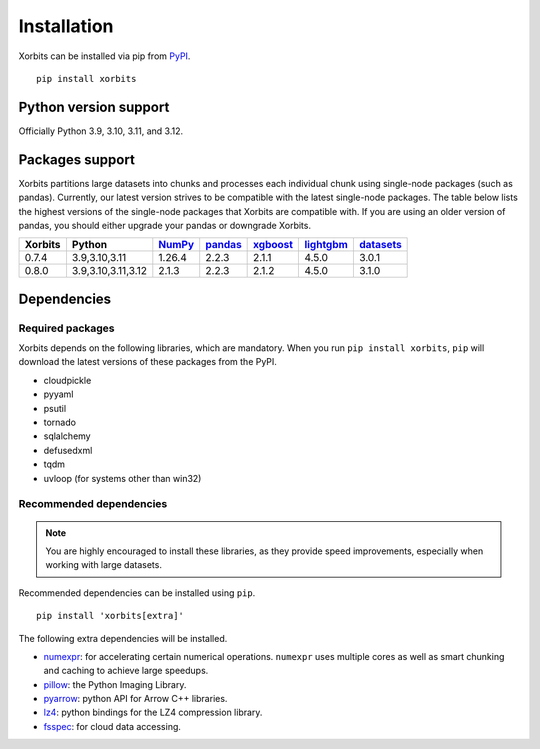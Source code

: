 .. _installation:

============
Installation
============

Xorbits can be installed via pip from `PyPI <https://pypi.org/project/xorbits>`__.

::

    pip install xorbits


.. _install.version:

Python version support
----------------------

Officially Python 3.9, 3.10, 3.11, and 3.12.

Packages support
----------------

Xorbits partitions large datasets into chunks and processes each individual 
chunk using single-node packages (such as pandas). Currently, our latest version strives 
to be compatible with the latest single-node packages. The table below lists the highest 
versions of the single-node packages that Xorbits are compatible with. If you are using 
an older version of pandas, you should either upgrade your pandas or downgrade Xorbits.

======= =================== ======== ========= ========== =========== ===========
Xorbits Python              `NumPy`_ `pandas`_ `xgboost`_ `lightgbm`_ `datasets`_
======= =================== ======== ========= ========== =========== ===========
0.7.4   3.9,3.10,3.11       1.26.4   2.2.3     2.1.1      4.5.0       3.0.1
0.8.0   3.9,3.10,3.11,3.12  2.1.3    2.2.3     2.1.2      4.5.0       3.1.0
======= =================== ======== ========= ========== =========== ===========


======= ====================   ======== ========== ========== =========== =========== 
Xorbits | Python             | NumPy  | pandas     | xgboost   | lightgbm | datasets  
======= ====================   ======== ========== ========== =========== =========== 
0.7.4   | 3.9,3.10,3.11      | 1.26.4 | 2.2.3      | 2.1.1    | 4.5.0    | 3.0.1    
0.8.0   | 3.9,3.10,3.11,3.12 | 2.1.3  | 2.2.3      | 2.1.2    | 4.5.0    | 3.1.0    
======= ====================   ======== ========== ========== =========== =========== 
.. _`NumPy`: https://numpy.org
.. _`pandas`: https://pandas.pydata.org
.. _`xgboost`: https://xgboost.readthedocs.io
.. _`lightgbm`: https://lightgbm.readthedocs.io
.. _`datasets`: https://huggingface.co/docs/datasets/index


Dependencies
------------

Required packages
~~~~~~~~~~~~~~~~~

Xorbits depends on the following libraries, which are mandatory. When you run 
``pip install xorbits``, ``pip`` will download the latest versions of these packages from the PyPI.

- cloudpickle                                                      
- pyyaml                                                          
- psutil                                                          
- tornado                                                         
- sqlalchemy                                                      
- defusedxml                                                      
- tqdm                                                            
- uvloop (for systems other than win32)                           

Recommended dependencies
~~~~~~~~~~~~~~~~~~~~~~~~

.. note::

   You are highly encouraged to install these libraries, as they provide speed improvements,
   especially when working with large datasets.

Recommended dependencies can be installed using ``pip``.

::

    pip install 'xorbits[extra]'


The following extra dependencies will be installed.

.. _install.optional_dependencies:

* `numexpr <https://github.com/pydata/numexpr>`__: for accelerating certain numerical operations.
  ``numexpr`` uses multiple cores as well as smart chunking and caching to achieve large speedups.

* `pillow <https://python-pillow.org/>`__: the Python Imaging Library.

* `pyarrow <https://pypi.org/project/pyarrow/>`__: python API for Arrow C++ libraries.

* `lz4 <https://github.com/python-lz4/python-lz4>`__: python bindings for the LZ4 compression
  library.

* `fsspec <https://github.com/fsspec/filesystem_spec>`__: for cloud data accessing.
